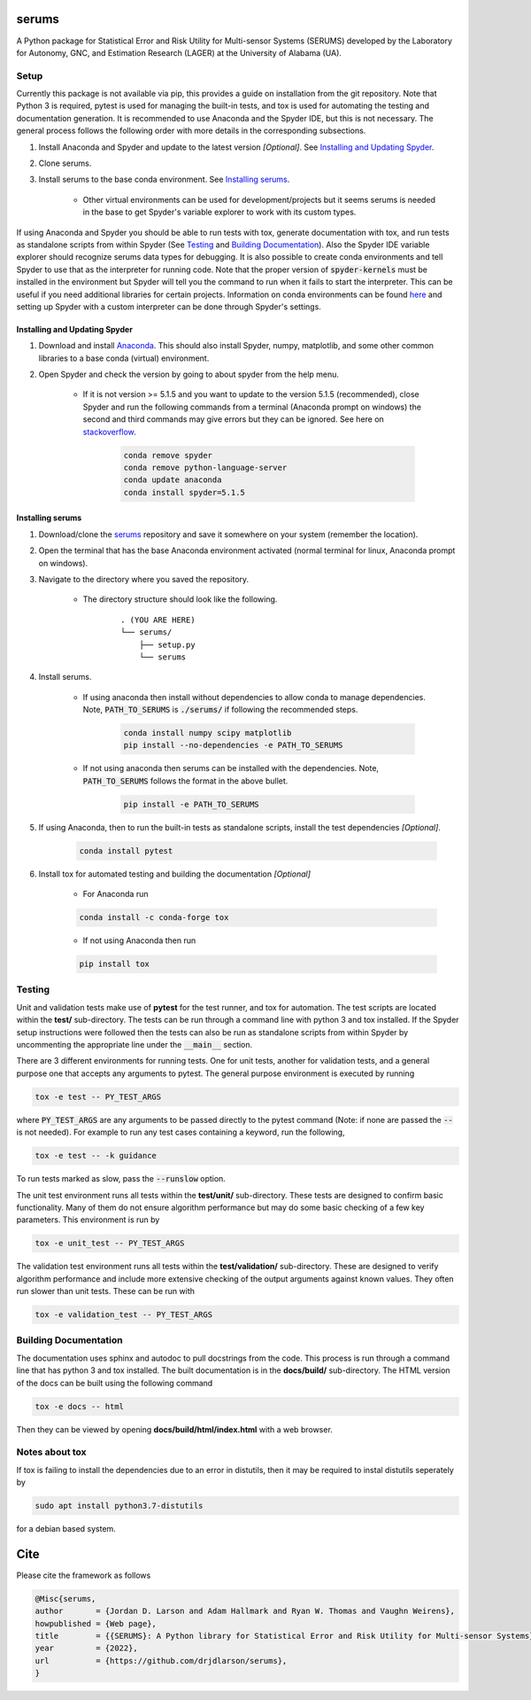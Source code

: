 serums
======

A Python package for Statistical Error and Risk Utility for Multi-sensor Systems (SERUMS) developed by the Laboratory for Autonomy, GNC, and Estimation Research (LAGER) at the University of Alabama (UA).

..
    BEGIN TOOLCHAIN INCLUDE

.. _serums: https://github.com/drjdlarson/serums
.. _STACKOVERFLOW: https://stackoverflow.com/questions/69704561/cannot-update-spyder-5-1-5-on-new-anaconda-install
.. _SUBMODULE: https://git-scm.com/book/en/v2/Git-Tools-Submodules


Setup
-----
Currently this package is not available via pip, this provides a guide on installation from the git repository. Note that Python 3 is required, pytest is used for managing the built-in tests, and tox is used for automating the testing and documentation generation. It is recommended to use Anaconda and the Spyder IDE, but this is not necessary. The general process follows the following order with more details in the corresponding subsections.

#. Install Anaconda and Spyder and update to the latest version *[Optional]*. See `Installing and Updating Spyder`_.
#. Clone serums.
#. Install serums to the base conda environment. See `Installing serums`_.

    * Other virtual environments can be used for development/projects but it seems serums is needed in the base to get Spyder's variable explorer to work with its custom types.

If using Anaconda and Spyder you should be able to run tests with tox, generate documentation with tox, and run tests as standalone scripts from within Spyder (See `Testing`_ and `Building Documentation`_). Also the Spyder IDE variable explorer should recognize serums data types for debugging. It is also possible to create conda environments and tell Spyder to use that as the interpreter for running code. Note that the proper version of :code:`spyder-kernels` must be installed in the environment but Spyder will tell you the command to run when it fails to start the interpreter. This can be useful if you need additional libraries for certain projects. Information on conda environments can be found `here <https://docs.conda.io/projects/conda/en/latest/user-guide/tasks/manage-environments.html>`_ and setting up Spyder with a custom interpreter can be done through Spyder's settings.


Installing and Updating Spyder
^^^^^^^^^^^^^^^^^^^^^^^^^^^^^^
#. Download and install `Anaconda <https://www.anaconda.com/>`_. This should also install Spyder, numpy, matplotlib, and some other common libraries to a base conda (virtual) environment.
#. Open Spyder and check the version by going to about spyder from the help menu.

    * If it is not version >= 5.1.5 and you want to update to the version 5.1.5 (recommended), close Spyder and run the following commands from a terminal (Anaconda prompt on windows) the second and third commands may give errors but they can be ignored. See here on `stackoverflow`_.

        .. code-block:: bash

            conda remove spyder
            conda remove python-language-server
            conda update anaconda
            conda install spyder=5.1.5


Installing serums
^^^^^^^^^^^^^^^^^
#. Download/clone the `serums`_ repository and save it somewhere on your system (remember the location).
#. Open the terminal that has the base Anaconda environment activated (normal terminal for linux, Anaconda prompt on windows).
#. Navigate to the directory where you saved the repository.

    * The directory structure should look like the following.

        ::

            . (YOU ARE HERE)
            └── serums/
                ├── setup.py
                └── serums


#. Install serums.

    * If using anaconda then install without dependencies to allow conda to manage dependencies. Note, :code:`PATH_TO_SERUMS` is :code:`./serums/` if following the recommended steps.

        .. code-block:: bash

            conda install numpy scipy matplotlib
            pip install --no-dependencies -e PATH_TO_SERUMS

    * If not using anaconda then serums can be installed with the dependencies. Note, :code:`PATH_TO_SERUMS` follows the format in the above bullet.

        .. code-block:: bash

            pip install -e PATH_TO_SERUMS

#. If using Anaconda, then to run the built-in tests as standalone scripts, install the test dependencies *[Optional]*.

    .. code-block:: bash

        conda install pytest

#. Install tox for automated testing and building the documentation *[Optional]*

    * For Anaconda run

    .. code-block:: bash

        conda install -c conda-forge tox

    * If not using Anaconda then run

    .. code-block:: bash

        pip install tox


Testing
-------
Unit and validation tests make use of **pytest** for the test runner, and tox for automation. The test scripts are located within the **test/** sub-directory.
The tests can be run through a command line with python 3 and tox installed. If the Spyder setup instructions were followed then the tests can also be run as standalone scripts from within Spyder by uncommenting the appropriate line under the :code:`__main__` section.

There are 3 different environments for running tests. One for unit tests, another for validation tests, and a general purpose one that accepts any arguments to pytest.
The general purpose environment is executed by running

.. code-block:: bash

    tox -e test -- PY_TEST_ARGS

where :code:`PY_TEST_ARGS` are any arguments to be passed directly to the pytest command (Note: if none are passed the :code:`--` is not needed).
For example to run any test cases containing a keyword, run the following,

.. code-block:: bash

    tox -e test -- -k guidance

To run tests marked as slow, pass the :code:`--runslow` option.

The unit test environment runs all tests within the **test/unit/** sub-directory. These tests are designed to confirm basic functionality.
Many of them do not ensure algorithm performance but may do some basic checking of a few key parameters. This environment is run by

.. code-block:: bash

    tox -e unit_test -- PY_TEST_ARGS

The validation test environment runs all tests within the **test/validation/** sub-directory. These are designed to verify algorithm performance and include more extensive checking of the output arguments against known values. They often run slower than unit tests.
These can be run with

.. code-block:: bash

    tox -e validation_test -- PY_TEST_ARGS


Building Documentation
----------------------
The documentation uses sphinx and autodoc to pull docstrings from the code. This process is run through a command line that has python 3 and tox installed. The built documentation is in the **docs/build/** sub-directory.
The HTML version of the docs can be built using the following command

.. code-block:: bash

    tox -e docs -- html

Then they can be viewed by opening **docs/build/html/index.html** with a web browser.


Notes about tox
---------------
If tox is failing to install the dependencies due to an error in distutils, then it may be required to instal distutils seperately by

.. code-block:: bash

    sudo apt install python3.7-distutils

for a debian based system.

..
    END TOOLCHAIN INCLUDE

Cite
====
Please cite the framework as follows

.. code-block:: bibtex

    @Misc{serums,
    author       = {Jordan D. Larson and Adam Hallmark and Ryan W. Thomas and Vaughn Weirens},
    howpublished = {Web page},
    title        = {{SERUMS}: A Python library for Statistical Error and Risk Utility for Multi-sensor Systems},
    year         = {2022},
    url          = {https://github.com/drjdlarson/serums},
    }
